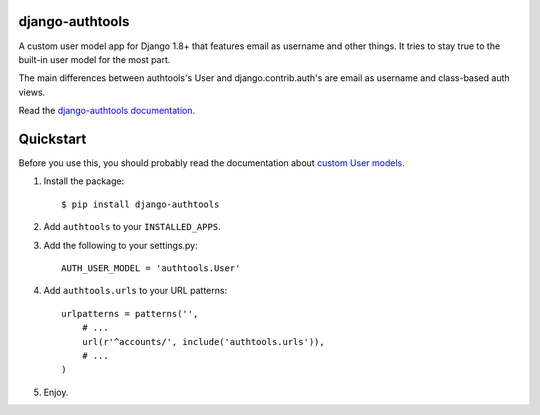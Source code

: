 django-authtools
================

.. image:: https://travis-ci.org/fusionbox/django-authtools.svg
   :target: http://travis-ci.org/fusionbox/django-authtools
   :alt: Build Status


A custom user model app for Django 1.8+ that features email as username and
other things. It tries to stay true to the built-in user model for the most
part.

The main differences between authtools's User and django.contrib.auth's are
email as username and class-based auth views.

Read the `django-authtools documentation
<https://django-authtools.readthedocs.org/en/latest/>`_.

Quickstart
==========

Before you use this, you should probably read the documentation about `custom
User models
<https://docs.djangoproject.com/en/dev/topics/auth/customizing/#substituting-a-custom-user-model>`_.

1.  Install the package::

        $ pip install django-authtools

2.  Add ``authtools`` to your ``INSTALLED_APPS``.

3.  Add the following to your settings.py::

        AUTH_USER_MODEL = 'authtools.User'

4.  Add ``authtools.urls`` to your URL patterns::

        urlpatterns = patterns('',
            # ...
            url(r'^accounts/', include('authtools.urls')),
            # ...
        )

5.  Enjoy.
